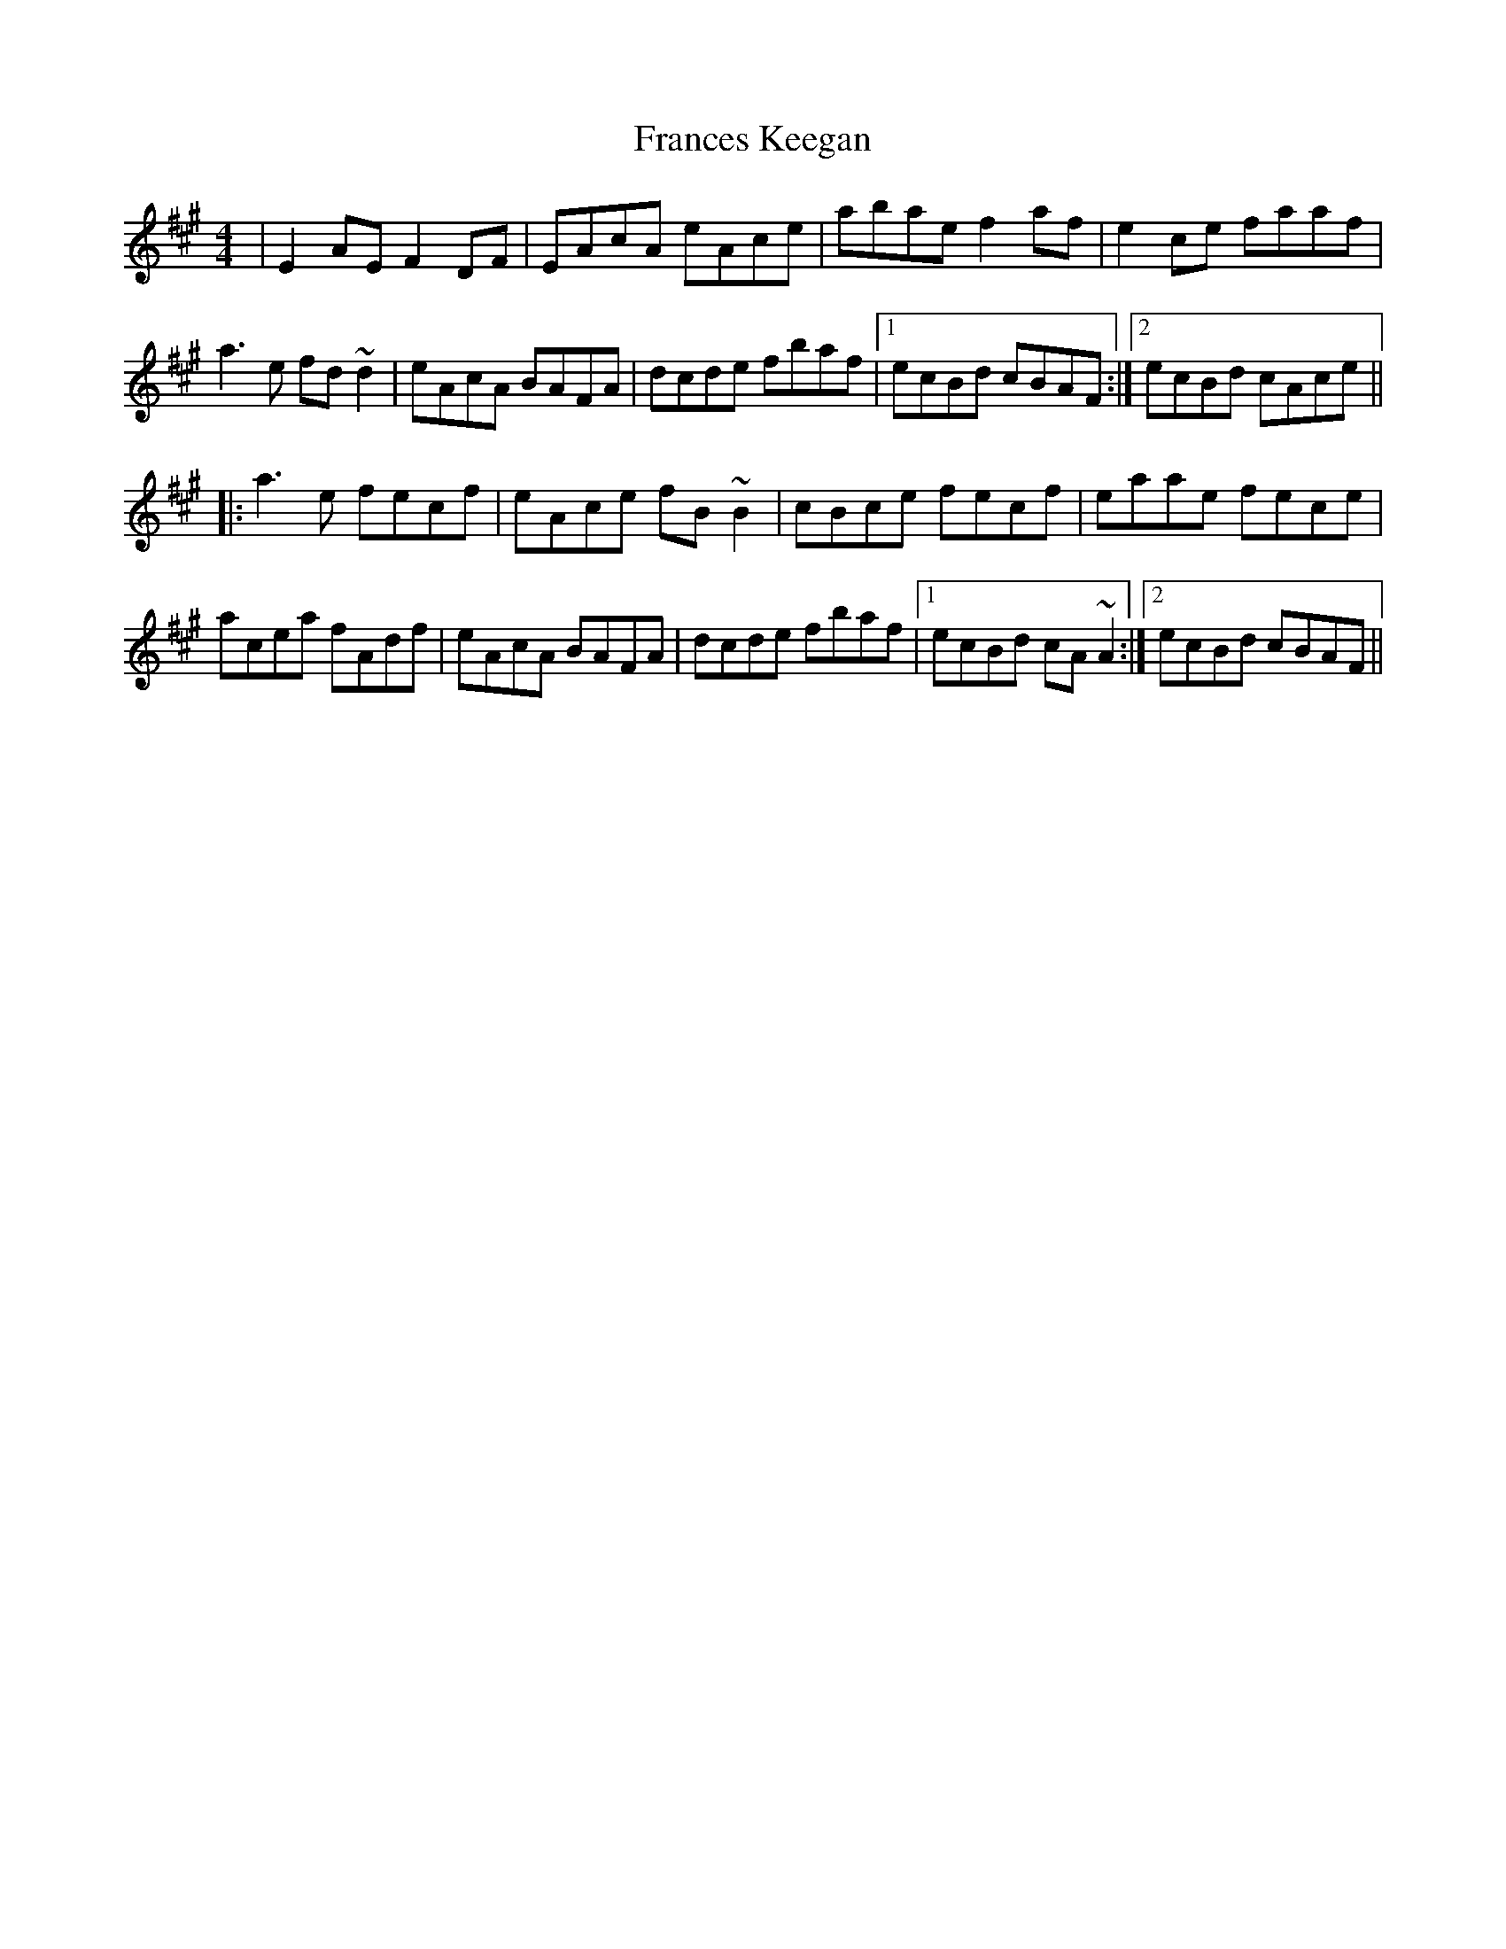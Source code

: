 X: 13966
T: Frances Keegan
R: reel
M: 4/4
K: Amajor
|E2AE F2DF|EAcA eAce|abae f2af|e2ce faaf|
a3e fd~d2|eAcA BAFA|dcde fbaf|1 ecBd cBAF:|2 ecBd cAce||
|:a3e fecf|eAce fB~B2|cBce fecf|eaae fece|
acea fAdf|eAcA BAFA|dcde fbaf|1 ecBd cA~A2:|2 ecBd cBAF||

